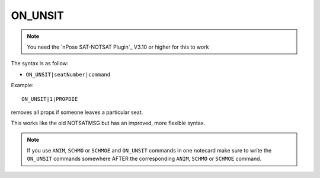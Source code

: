 .. _ON_UNSIT:

ON_UNSIT
^^^^^^^^

.. note::
  You need the `nPose SAT-NOTSAT Plugin`_ V3.10 or higher for this to work

The syntax is as follow:

* ``ON_UNSIT|seatNumber|command``

Example:

::

  ON_UNSIT|1|PROPDIE

removes all props if someone leaves a particular seat.

This works like the old NOTSATMSG but has an improved, more flexible syntax.

.. note::
   If you use ``ANIM``, ``SCHMO`` or ``SCHMOE`` and ``ON_UNSIT`` commands in one
   notecard make sure to write the ``ON_UNSIT`` commands somewhere AFTER the
   corresponding ``ANIM``, ``SCHMO`` or ``SCHMOE`` command.
